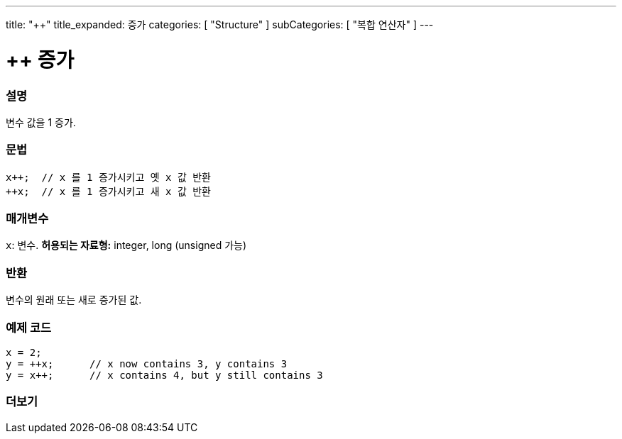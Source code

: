 ---
title: "++"
title_expanded: 증가
categories: [ "Structure" ]
subCategories: [ "복합 연산자" ]
---





= ++ 증가


// OVERVIEW SECTION STARTS
[#overview]
--

[float]
=== 설명
변수 값을 1 증가.

[%hardbreaks]


[float]
=== 문법
[source,arduino]
----
x++;  // x 를 1 증가시키고 옛 x 값 반환
++x;  // x 를 1 증가시키고 새 x 값 반환
----

[float]
=== 매개변수
`x`: 변수. *허용되는 자료형:* integer, long (unsigned 가능)
[float]
=== 반환

변수의 원래 또는 새로 증가된 값.
--
// OVERVIEW SECTION ENDS



// HOW TO USE SECTION STARTS
[#howtouse]
--

[float]
=== 예제 코드

[source,arduino]
----
x = 2;
y = ++x;      // x now contains 3, y contains 3
y = x++;      // x contains 4, but y still contains 3
----

--
// HOW TO USE SECTION ENDS


// SEE ALSO SECTION
[#see_also]
--

[float]
=== 더보기

[role="language"]

--
// SEE ALSO SECTION ENDS

